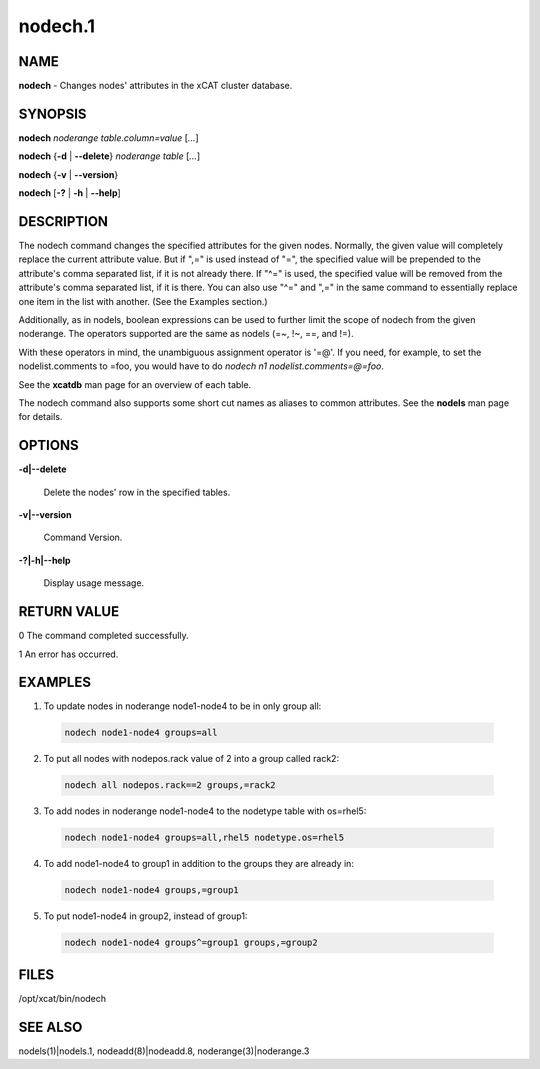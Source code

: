 
########
nodech.1
########

.. highlight:: perl


****
NAME
****


\ **nodech**\  - Changes nodes' attributes in the xCAT cluster database.


********
SYNOPSIS
********


\ **nodech**\  \ *noderange*\  \ *table.column=value*\  [\ *...*\ ]

\ **nodech**\  {\ **-d**\  | \ **-**\ **-delete**\ } \ *noderange*\  \ *table*\  [\ *...*\ ]

\ **nodech**\  {\ **-v**\  | \ **-**\ **-version**\ }

\ **nodech**\  [\ **-?**\  | \ **-h**\  | \ **-**\ **-help**\ ]


***********
DESCRIPTION
***********


The nodech command changes the specified attributes for the given nodes.  Normally, the given
value will completely replace the current attribute value.  But if ",=" is used instead of "=",
the specified value will be prepended to the attribute's comma separated list, if it is not already
there.  If "^=" is used, the specified value will be removed from the attribute's comma separated list,
if it is there.  You can also use "^=" and ",=" in the same command to essentially replace one item
in the list with another.  (See the Examples section.)

Additionally, as in nodels, boolean expressions can be used to further limit the scope of nodech from
the given noderange.  The operators supported are the same as nodels (=~, !~, ==, and !=).

With these operators in mind, the unambiguous assignment operator is '=@'.  If you need, for example, to set
the nodelist.comments to =foo, you would have to do \ *nodech n1 nodelist.comments=@=foo*\ .

See the \ **xcatdb**\  man page for an overview of each table.

The nodech command also supports some short cut names as aliases to common attributes.  See the
\ **nodels**\  man page for details.


*******
OPTIONS
*******



\ **-d|-**\ **-delete**\

 Delete the nodes' row in the specified tables.



\ **-v|-**\ **-version**\

 Command Version.



\ **-?|-h|-**\ **-help**\

 Display usage message.




************
RETURN VALUE
************



0 The command completed successfully.



1 An error has occurred.




********
EXAMPLES
********



1. To update nodes in noderange  node1-node4 to be in only group all:


 .. code-block:: perl

   nodech node1-node4 groups=all




2. To put all nodes with nodepos.rack value of 2 into a group called rack2:


 .. code-block:: perl

   nodech all nodepos.rack==2 groups,=rack2




3. To add nodes in noderange  node1-node4 to the nodetype table with os=rhel5:


 .. code-block:: perl

   nodech node1-node4 groups=all,rhel5 nodetype.os=rhel5




4. To add node1-node4 to group1 in addition to the groups they are already in:


 .. code-block:: perl

   nodech node1-node4 groups,=group1




5. To put node1-node4 in group2, instead of group1:


 .. code-block:: perl

   nodech node1-node4 groups^=group1 groups,=group2





*****
FILES
*****


/opt/xcat/bin/nodech


********
SEE ALSO
********


nodels(1)|nodels.1, nodeadd(8)|nodeadd.8, noderange(3)|noderange.3

